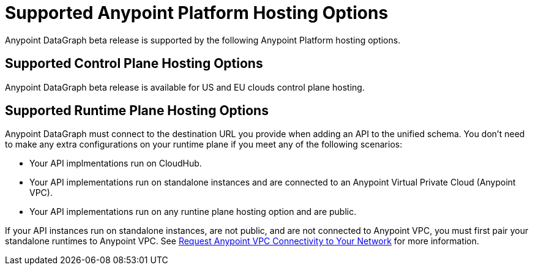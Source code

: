= Supported Anypoint Platform Hosting Options

Anypoint DataGraph beta release is supported by the following Anypoint Platform hosting options.

== Supported Control Plane Hosting Options

Anypoint DataGraph beta release is available for US and EU clouds control plane hosting.

== Supported Runtime Plane Hosting Options

Anypoint DataGraph must connect to the destination URL you provide when adding an API to the unified schema. You don't need to make any extra configurations on your runtime plane if you meet any of the following scenarios:

* Your API implmentations run on CloudHub.
* Your API implementations run on standalone instances and are connected to an Anypoint Virtual Private Cloud (Anypoint VPC).
* Your API implementations run on any runtine plane hosting option and are public.

If your API instances run on standalone instances, are not public, and are not connected to Anypoint VPC, you must first pair your standalone runtimes to Anypoint VPC. See https://docs.mulesoft.com/runtime-manager/to-request-vpc-connectivity[Request Anypoint VPC Connectivity to Your Network^] for more information.